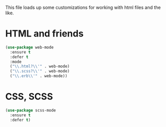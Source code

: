 This file loads up some customizations for working with html files and
the like. 


* HTML and friends
#+BEGIN_SRC emacs-lisp
  (use-package web-mode
    :ensure t
    :defer t
    :mode 
    ("\\.html?\\'" . web-mode)
    ("\\.scss?\\'" . web-mode)
    ("\\.erb\\'" . web-mode))
#+END_SRC

* CSS, SCSS
#+BEGIN_SRC emacs-lisp
  (use-package scss-mode
    :ensure t
    :defer t)
#+END_SRC

